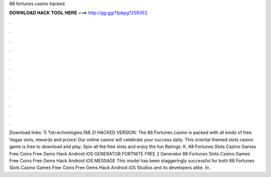 88 fortunes casino hacked

𝐃𝐎𝐖𝐍𝐋𝐎𝐀𝐃 𝐇𝐀𝐂𝐊 𝐓𝐎𝐎𝐋 𝐇𝐄𝐑𝐄 ===> http://gg.gg/11pbpg?259353

.

.

.

.

.

.

.

.

.

.

.

.

Download links: 1) ?id=echnologies.f88 2) HACKED VERSION:  The 88 Fortunes casino is packed with all kinds of free Vegas slots, rewards and prizes! Our online casino will celebrate your success daily. This oriental themed slots casino game is free to download and play. Spin all the free slots and enjoy the fun Ratings: K. 88 Fortunes Slots Casino Games Free Coins Free Gems Hack Android iOS GENERATOR FORTNITE FREE 2 Generator 88 Fortunes Slots Casino Games Free Coins Free Gems Hack Android iOS MESSAGE This model has been staggeringly successful for both 88 Fortunes Slots Casino Games Free Coins Free Gems Hack Android iOS Studios and its developers alike. In .